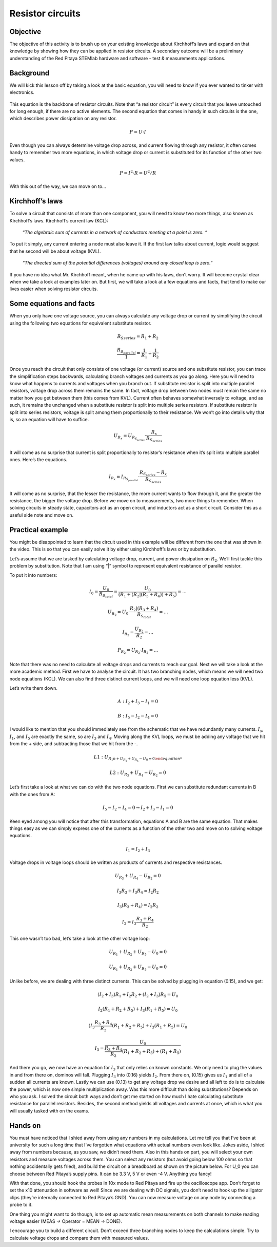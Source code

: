 Resistor circuits
=================

Objective
-------------
The objective of this activity is to brush up on your existing knowledge about Kirchhoff’s laws and expand on that knowledge by showing how they can be applied in resistor circuits. A secondary outcome will be a preliminary understanding of the Red Pitaya STEMlab hardware and software - test & measurements applications.

Background
----------
We will kick this lesson off by taking a look at the basic equation, you will need to know if you ever wanted to tinker with electronics.
  
  .. math:: U=R \cdot I
    :label: 01_eq_1

This equation is the backbone of resistor circuits. Note that “a resistor circuit” is every circuit that you leave untouched for long enough, if there are no active elements. The second equation that comes in handy in such circuits is the one, which describes power dissipation on any resistor.

  .. math:: P=U \cdot I

Even though you can always determine voltage drop across, and current flowing through any resistor, it often comes handy to remember two more equations, in which voltage drop or current is substituted for its function of the other two values.
  
  .. math:: P=I^2 \cdot R = U^2/R

With this out of the way, we can move on to…

Kirchhoff’s laws
---------------------
To solve a circuit that consists of more than one component, you will need to know two more things, also known as Kirchhoff’s laws.  Kirchhoff’s current law (KCL):

  *“The algebraic sum of currents in a network of conductors meeting at a point is zero. “*

To put it simply, any current entering a node must also leave it. If the first law talks about current, logic would suggest that he second will be about voltage (KVL).

  *“The directed sum of the potential differences (voltages) around any closed loop is zero.”*

If you have no idea what Mr. Kirchhoff meant, when he came up with his laws, don’t worry. It will become crystal clear when we take a look at examples later on. But first, we will take a look at a few equations and facts, that tend to make our lives easier when solving resistor circuits.

Some equations and facts
--------------------------

When you only have one voltage source, you can always calculate any voltage drop or current by simplifying the circuit using the following two equations for equivalent substitute resistor. 

  .. math:: R_S _series =R_1 + R_2

  .. math:: \frac{R_{S_parallel}}{1} = \frac{1}{R_1} + \frac{1}{R_2}

Once you reach the circuit that only consists of one voltage (or current) source and one substitute resistor, you can trace the simplification steps backwards, calculating branch voltages and currents as you go along.
Here you will need to know what happens to currents and voltages when you branch out. If substitute resistor is split into multiple parallel resistors, voltage drop across them remains the same. In fact, voltage drop between two nodes must remain the same no matter how you get between them (this comes from KVL).
Current often behaves somewhat inversely to voltage, and as such, it remains the unchanged when a substitute resistor is split into multiple series resistors.
If substitute resistor is split into series resistors, voltage is split among them proportionally to their resistance. We won’t go into details why that is, so an equation will have to suffice.

 .. math:: U_{R_x}=U_{R_{S_series}} \cdot \frac{R_x}{R_{S_series}}

It will come as no surprise that current is split proportionally to resistor’s resistance when it’s split into multiple parallel ones. Here’s the equations.

  .. math:: I_{R_x} = I_{R_{S_parallel}} \cdot \frac{R_{S_series} - R_x}{R_{S_series}}

It will come as no surprise, that the lesser the resistance, the more current wants to flow through it, and the greater the resistance, the bigger the voltage drop.
Before we move on to measurements, two more things to remember. When solving circuits in steady state, capacitors act as an open circuit, and inductors act as a short circuit. Consider this as a useful side note and move on.

Practical example
------------------

You might be disappointed to learn that the circuit used in this example will be different from the one that was shown in the video. This is so that you can easily solve it by either using Kirchhoff’s laws or by substitution.

.. image:: img/1_Circuit_full.png
   :name: schematic of the circuit
   :align: center

Let’s assume that we are tasked by calculating voltage drop, current, and power dissipation on :math:`R_2`. We’ll first tackle this problem by substitution. Note that I am using “|” symbol to represent equivalent resistance of parallel resistor.

.. image:: img/1_simplifications.png
   :name: process of simplifying the circuit
   :align: center

To put it into numbers:

  .. math:: I_0=\frac{U_0}{R_{S_total}} = \frac{U_0}{(R_1+(R_2 |(R_3+R_4))+R_5 )}=...

  .. math:: U_{R_2} = U_0 \cdot \frac{R_2 |(R_3+R_4)}{R_{S_total}} =...

  .. math:: I_{R_2} = \frac{U_{R_2}}{R_2} =...

  .. math:: P_{R_2} = U_{R_2} \cdot I_{R_2}=...

Note that there was no need to calculate all voltage drops and currents to reach our goal.
Next we will take a look at the more academic method. First we have to analyse the circuit. It has two branching nodes, which means we will need two node equations (KCL). We can also find three distinct current loops, and we will need one loop equation less (KVL).

.. image:: img/1_loops_and_nodes.png
   :name: loops and nodes
   :align: center

Let’s write them down.

  .. math:: A: \;\;\; I_2+I_3-I_1=0

  .. math:: B: \;\;\; I_5-I_2-I_4=0

I would like to mention that you should immediately see from the schematic that we have redundantly many currents. :math:`I_s`, :math:`I_1`, and :math:`I_5` are exactly the same, so are :math:`I_3` and :math:`I_4`.
Moving along the KVL loops, we must be adding any voltage that we hit from the + side, and subtracting those that we hit from the -.

  .. math:: L1: \;\;\; U_{R_1n + U_{R_2} + U_{R_5} - U_0 = 0

  .. math:: L2: \;\;\; U_{R_3} + U_{R_4} - U_{R_2} = 0

Let’s first take a look at what we can do with the two node equations. First we can substitute redundant currents in B with the ones from A:

  .. math:: I_5 - I_2 - I_4 = 0 → I_2 + I_3 - I_1 = 0

Keen eyed among you will notice that after this transformation, equations A and B are the same equation. That makes things easy as we can simply express one of the currents as a function of the other two and move on to solving voltage equations.

 .. math:: I_1 = I_2 + I_3

Voltage drops in voltage loops should be written as products of currents and respective resistances.

 .. math:: U_{R_3} + U_{R_4} - U_{R_2} = 0

 .. math:: I_3R_3 + I_3R_4 = I_2R_2

 .. math:: I_3(R_3 + R_4) = I_2R_2

 .. math:: I_2 = I_3\frac{R_3+R_4}{R_2}

This one wasn’t too bad, let’s take a look at the other voltage loop:

 .. math:: U_{R_1} + U_{R_2}+U_{R_5}-U_0=0

 .. math:: U_{R_1}+U_{R_2}+U_{R_5}-U_0=0

Unlike before, we are dealing with three distinct currents. This can be solved by plugging in equation (0.15), and we get:

 .. math:: (I_2+I_3)R_1+I_2 R_2+(I_2+I_3)R_5=U_0

 .. math:: I_2 (R_1+R_2+R_5 )+I_3 (R_1+R_5 )=U_0

 .. math:: (I_3  \frac{R_3+R_4}{R_2}(R_1+R_2+R_5 )+I_3 (R_1+R_5 )=U_0

 .. math:: I_3=\frac{U_0}{\frac{R_3+R_4}{R_2}(R_1+R_2+R_5 )+(R_1+R_5 ) }

And there you go, we now have an equation for :math:`I_3` that only relies on known constants. We only need to plug the values in and from there on, dominos will fall. Plugging :math:`I_3` into (0.16) yields :math:`I_2`. From there on, (0.15) gives us :math:`I_1` and all of a sudden all currents are known. Lastly we can use (0.13) to get any voltage drop we desire and all left to do is to calculate the power, which is now one simple multiplication away.
Was this more difficult than doing substitutions? Depends on who you ask. I solved the circuit both ways and don’t get me started on how much I hate calculating substitute resistance for parallel resistors. Besides, the second method yields all voltages and currents at once, which is what you will usually tasked with on the exams.

Hands on
---------

You must have noticed that I shied away from using any numbers in my calculations. Let me tell you that I’ve been at university for such a long time that I’ve forgotten what equations with actual numbers even look like.
Jokes aside, I shied away from numbers because, as you saw, we didn’t need them. Also in this hands on part, you will select your own resistors and measure voltages across them. You can select any resistors (but avoid going below 100 ohms so that nothing accidentally gets fried), and build the circuit on a breadboard as shown on the picture below. For U_0 you can choose between Red Pitaya’s supply pins. It can be 3.3 V, 5 V or even -4 V. Anything you fancy!

.. image:: img/1_Extension_connector.png
   :name: Red Pitaya's pinout
   :align: center

With that done, you should hook the probes in 10x mode to Red Pitaya and fire up the oscilloscope app. Don’t forget to set the x10 attenuation in software as well! 
Since we are dealing with DC signals, you don’t need to hook up the alligator clips (they’re internally connected to Red Pitaya’s GND). You can now measure voltage on any node by connecting a probe to it.

.. image:: img/1_vezje.jpg
   :name: assembled circuit and hooked up board
   :align: center

One thing you might want to do though, is to set up automatic mean measurements on both channels to make reading voltage easier (MEAS -> Operator = MEAN -> DONE).

.. image:: img/1_scope_cap_2.png
   :name: oscilloscope window
   :align: center

I encourage you to build a different circuit. Don’t exceed three branching nodes to keep the calculations simple. Try to calculate voltage drops and compare them with measured values.